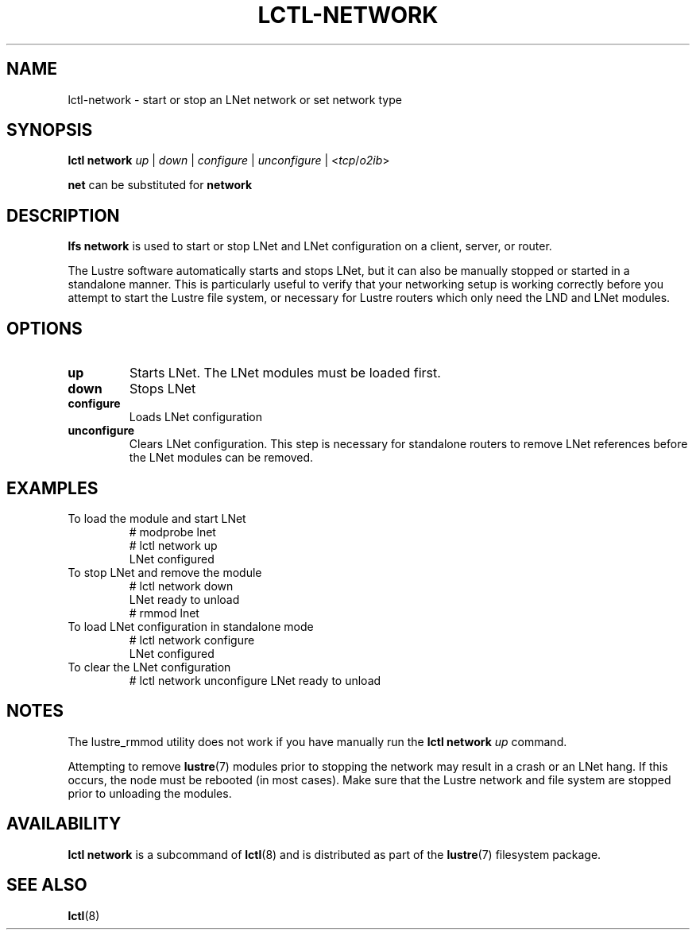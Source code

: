 .TH LCTL-NETWORK 8 "2016-09-06" Lustre "configuration utilities"
.SH NAME
lctl-network \- start or stop an LNet network or set network type
.SH SYNOPSIS
.B lctl network
.I up
|
.I down
|
.I configure
|
.I unconfigure
|
.RI < tcp / o2ib >

.B net
can be substituted for
.B network
.SH DESCRIPTION
.B lfs network
is used to start or stop LNet and LNet configuration on a client, server, or router.
.P
The Lustre software automatically starts and stops LNet, but it can also be manually stopped or started in a standalone manner. This is particularly useful to verify that your networking setup is working correctly before you attempt to start the Lustre file system, or necessary for Lustre routers which only need the LND and LNet modules.
.SH OPTIONS
.TP
.B up
Starts LNet. The LNet modules must be loaded first.
.TP
.B down
Stops LNet
.TP
.B configure
Loads LNet configuration
.TP
.B unconfigure
Clears LNet configuration. This step is necessary for standalone routers to remove LNet references before the LNet modules can be removed.
.SH EXAMPLES
.TP
To load the module and start LNet
# modprobe lnet
.br
# lctl network up
.br
LNet configured
.TP
To stop LNet and remove the module
# lctl network down
.br
LNet ready to unload
.br
# rmmod lnet
.TP
To load LNet configuration in standalone mode
# lctl network configure
.br
LNet configured
.TP
To clear the LNet configuration
# lctl network unconfigure
LNet ready to unload
.SH NOTES
.P
The lustre_rmmod utility does not work if you have manually run the
.B lctl network
.I up
command.
.P
Attempting to remove
.BR lustre (7)
modules prior to stopping the network may result in a crash or an LNet hang.
If this occurs, the node must be rebooted (in most cases). Make sure that the
Lustre network and file system are stopped prior to unloading the modules.
.SH AVAILABILITY
.B lctl network
is a subcommand of
.BR lctl (8)
and is distributed as part of the
.BR lustre (7)
filesystem package.
.SH SEE ALSO
.BR lctl (8)
